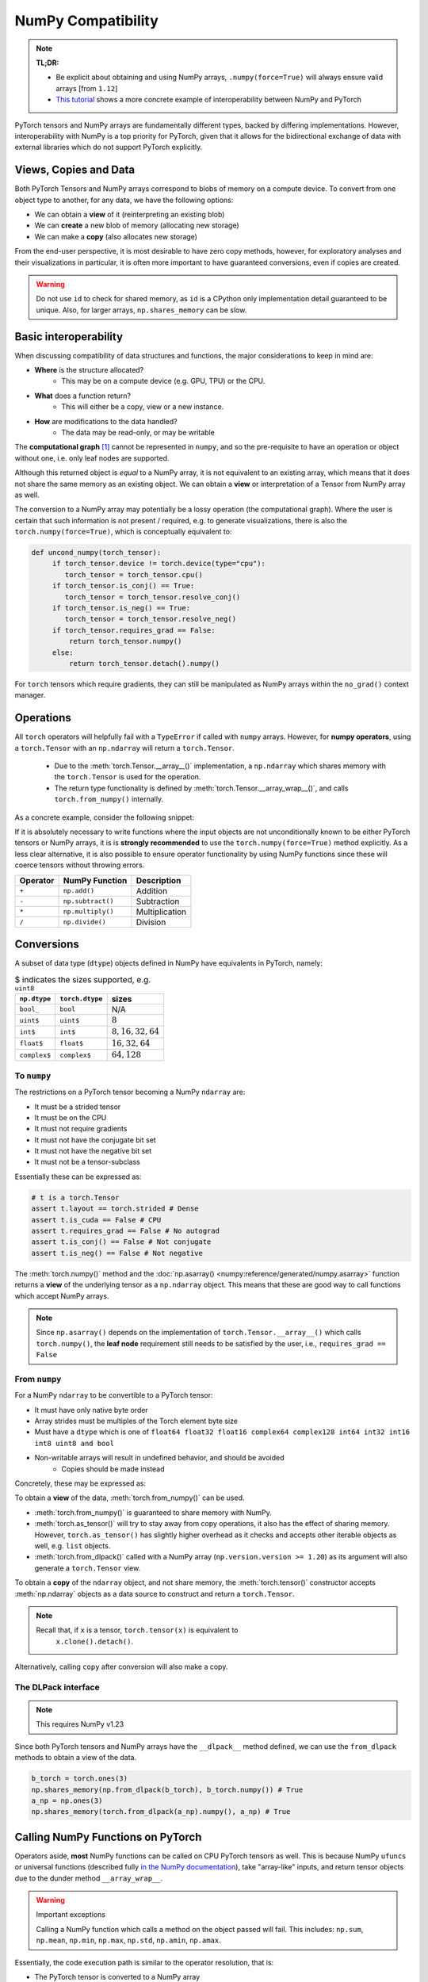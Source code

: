.. _numpy_compatibility:

.. testsetup:: *

   import numpy as np
   import torch

NumPy Compatibility
===================

.. note::

   **TL;DR:**

   - Be explicit about obtaining and using NumPy arrays, ``.numpy(force=True)``
     will always ensure valid arrays [from ``1.12``]
   - `This tutorial`_ shows a more concrete example of interoperability between
     NumPy and PyTorch

PyTorch tensors and NumPy arrays are fundamentally different types, backed by
differing implementations. However, interoperability with NumPy is a top
priority for PyTorch, given that it allows for the bidirectional exchange of
data with external libraries which do not support PyTorch explicitly.

Views, Copies and Data
----------------------

Both PyTorch Tensors and NumPy arrays correspond to blobs of memory on a compute
device. To convert from one object type to another, for any data, we have the
following options:

- We can obtain a **view** of it (reinterpreting an existing blob)
- We can **create** a new blob of memory (allocating new storage)
- We can make a **copy** (also allocates new storage)

From the end-user perspective, it is most desirable to have zero copy methods,
however, for exploratory analyses and their visualizations in particular, it is
often more important to have guaranteed conversions, even if copies are created.

.. doctest::

  >>> a_np = np.ones(3)
  >>> b_fnp = torch.from_numpy(a_np)
  >>> np.shares_memory(a_np, b_fnp)
  True
  >>> np.shares_memory(a_np, b_fnp.numpy().copy())
  False

.. warning::

   Do not use ``id`` to check for shared memory, as ``id`` is a CPython only
   implementation detail guaranteed to be unique. Also, for larger arrays,
   ``np.shares_memory`` can be slow.

Basic interoperability
----------------------

When discussing compatibility of data structures and functions, the major considerations to keep in mind are:

- **Where** is the structure allocated?
    * This may be on a compute device (e.g. GPU, TPU) or the CPU.
- **What** does a function return?
    * This will either be a copy, view or a new instance.
- **How** are modifications to the data handled?
    * The data may be read-only, or may be writable

The **computational graph** [#cgdef]_ cannot be represented in ``numpy``, and so
the pre-requisite to have an operation or object without one, i.e. only leaf
nodes are supported.

.. doctest::

   >>> b_torch = torch.ones(3)
   >>> b_torch.requires_grad == False
   True
   >>> b_torch.is_cuda == False
   True
   >>> b_torch.numpy()
   array([1., 1., 1.], dtype=float32)

Although this returned object is *equal* to a NumPy array, it is not equivalent
to an existing array, which means that it does not share the same memory as an
existing object. We can obtain a **view** or interpretation of a Tensor from
NumPy array as well.

The conversion to a NumPy array may potentially be a lossy operation (the
computational graph). Where the user is certain that such information is not
present / required, e.g. to generate visualizations, there is also the
``torch.numpy(force=True)``, which is conceptually equivalent to:

.. code-block:: python

   def uncond_numpy(torch_tensor):
        if torch_tensor.device != torch.device(type="cpu"):
           torch_tensor = torch_tensor.cpu()
        if torch_tensor.is_conj() == True:
           torch_tensor = torch_tensor.resolve_conj()
        if torch_tensor.is_neg() == True:
           torch_tensor = torch_tensor.resolve_neg()
        if torch_tensor.requires_grad == False:
            return torch_tensor.numpy()
        else:
            return torch_tensor.detach().numpy()

For ``torch`` tensors which require gradients, they can still be manipulated as
NumPy arrays within the ``no_grad()`` context manager.

.. doctest::

  >>> b_torch = torch.ones(3, requires_grad=True)
  >>> b_torch.requires_grad == True
  True
  >>> b_torch.numpy() # doctest: +SKIP
  Traceback (most recent call last):
  ...
  RuntimeError: Can't call numpy() on Tensor that requires grad. Use tensor.detach().numpy() instead.
  >>> with torch.no_grad():
        print(b_torch.numpy())
  [1. 1. 1.]

Operations
----------

All ``torch`` operators will helpfully fail with a ``TypeError`` if called with
``numpy`` arrays. However, for **numpy operators**, using a ``torch.Tensor``
with an ``np.ndarray`` will return a ``torch.Tensor``.

 - Due to the :meth:`torch.Tensor.__array__()` implementation, a
   ``np.ndarray`` which shares memory with the ``torch.Tensor`` is used for the
   operation.
 - The return type functionality is defined by
   :meth:`torch.Tensor.__array_wrap__()`, and calls ``torch.from_numpy()``
   internally.

As a concrete example, consider the following snippet:

.. doctest::

   >>> a_np = np.ones(3)
   >>> a_np.dtype
   dtype('float64')
   >>> b_torch = torch.ones(3)
   >>> b_torch.dtype
   torch.float32
   >>> torch.add(a_np, b_torch) # doctest: +SKIP
   Traceback (most recent call last):
   ...
   TypeError: add(): argument 'input' (position 1) must be Tensor, not numpy.ndarray
   >>> b_torch + a_np
   tensor([2., 2., 2.], dtype=torch.float64)
   >>> a_np + b_torch # doctest: +SKIP
   Traceback (most recent call last):
   ...
   TypeError: Concatenation operation is not implemented for NumPy arrays, use np.concatenate() instead. Please do not rely on this error; it may not be given on all Python implementations.
   >>> np.add(a_np, b_torch)
   tensor([2., 2., 2.], dtype=torch.float64)

.. dropdown:: Code path and extended explanation

              - The `Python data model`_ specifies that the ``__radd__`` function is to be
                called when the operands do not both implement compatible ``__add__``, so as a
                Tensor does not support addition with an ``ndarray``, it is the concatenation
                opration which is called instead of addition. This explains the result of
                ``a_np + b_torch``--> ``a_np.__add__(b_torch)``--> **NotImplemented** -->
                ``a_np.__radd__(b_torch)`` which returns a Tensor.

              - For ``b_torch + a_np``, it is ``a_np.__add__`` which is called, and this takes
                an "array-like", so a view of the Tensor is converted to a NumPy array (a
                no-op); subsequently, the returned object is still a Tensor, because of the
                ``__array_wrap__`` and ``__array_priority__``

              Recall that ``torch.Tensor.__array_priority__`` is higher than the NumPy
              default of ``0``, which means in keeping with `NEP 13`_ the returned object
              from a NumPy function will be a PyTorch Tensor.

              .. note::

                    The semantics of this conversion is defined formally in NumPy `NEP 18`_. In
                    particular, the dunder methods are described in `Version 3 of the NumPy Array
                    Interface`_. The exact order in which NumPy attempts to convert a foreign
                    object is described in the `interoperability with NumPy`_ document.

If it is absolutely necessary to write functions where the input objects are not
unconditionally known to be either PyTorch tensors or NumPy arrays, it is is
**strongly recommended** to use the ``torch.numpy(force=True)`` method
explicitly. As a less clear alternative, it is also possible to ensure operator
functionality by using NumPy functions since these will coerce tensors without
throwing errors.

.. csv-table::
   :header: Operator, NumPy Function, Description

   "``+``", "``np.add()``", "Addition"
   "``-``", "``np.subtract()``", "Subtraction"
   "``*``", "``np.multiply()``", "Multiplication"
   "``/``", "``np.divide()``", "Division"

Conversions
-----------

A subset of data type (``dtype``) objects defined in NumPy have
equivalents in PyTorch, namely:

.. csv-table:: $ indicates the sizes supported, e.g. ``uint8``
   :header: ``np.dtype``, ``torch.dtype``, sizes

    "``bool_``", "``bool``", "N/A"
    "``uint$``", "``uint$``", ":math:`8`"
    "``int$``", "``int$``", ":math:`8, 16, 32, 64`"
    "``float$``", "``float$``", ":math:`16, 32, 64`"
    "``complex$``", "``complex$``", ":math:`64, 128`"

To ``numpy``
^^^^^^^^^^^^

The restrictions on a PyTorch tensor becoming a NumPy ``ndarray`` are:

- It must be a strided tensor
- It must be on the CPU
- It must not require gradients
- It must not have the conjugate bit set
- It must not have the negative bit set
- It must not be a tensor-subclass

Essentially these can be expressed as:

.. code-block:: python

   # t is a torch.Tensor
   assert t.layout == torch.strided # Dense
   assert t.is_cuda == False # CPU
   assert t.requires_grad == False # No autograd
   assert t.is_conj() == False # Not conjugate
   assert t.is_neg() == False # Not negative

The :meth:`torch.numpy()` method  and the :doc:`np.asarray()
<numpy:reference/generated/numpy.asarray>` function returns a **view** of the
underlying tensor as a ``np.ndarray`` object. This means that these are good way
to call functions which accept NumPy arrays.

.. doctest::

    >>> b_torch = torch.ones(3)
    >>> b_torch.numpy()[2] = 32
    >>> b_torch
    tensor([ 1.,  1., 32.])
    >>> a_np = np.array([1, 1, 32], dtype = np.float32)
    >>> np.array_equal(b_torch.numpy(), a_np) # True
    True
    >>> c_tmp = np.asarray(b_torch, dtype = np.float32) # No copy if same dtype
    >>> c_tmp
    array([ 1.,  1., 32.], dtype=float32)
    >>> c_tmp[2] = 1.
    >>> b_torch
    tensor([1., 1., 1.])

.. note::

   Since ``np.asarray()`` depends on the implementation of
   ``torch.Tensor.__array__()`` which calls ``torch.numpy()``, the **leaf node**
   requirement still needs to be satisfied by the user, i.e., ``requires_grad ==
   False``

From ``numpy``
^^^^^^^^^^^^^^

For a NumPy ``ndarray`` to be convertible to a PyTorch tensor:

- It must have only native byte order
- Array strides must be multiples of the Torch element byte size
- Must have a ``dtype`` which is one of ``float64 float32 float16 complex64
  complex128 int64 int32 int16 int8 uint8 and bool``
- Non-writable arrays will result in undefined behavior, and should be avoided
   + Copies should be made instead

Concretely, these may be expressed as:

.. doctest::

   >>> a_np = np.ones(4).reshape(2, 2)
   >>> b_torch = torch.tensor(a_np)
   >>> a_np.dtype.byteorder == '=' # Native byte order
   True
   >>> a_np.flags.writeable == True # Not read only
   True
   >>> np.equal([stride % b_torch.element_size() for stride in a_np.strides], np.zeros(len(a_np.strides))) # Multiples of torch element byte size
   array([ True,  True])
   >>> a_np.dtype in ["float64", "float32", "float16", "complex64", "complex128", "int64", "int32", "int16", "int8", "uint8", "bool"] # Supported dtype
   True

To obtain a **view** of the data, :meth:`torch.from_numpy()` can be used.

.. doctest::

   >>> a_np = np.array([1, 2, 3], dtype = np.float64)
   >>> b_torch = torch.from_numpy(a_np)
   >>> # b_torch = torch.as_tensor(a_np) # see note
   >>> b_torch[2] = 23
   >>> b_torch
   tensor([ 1.,  2., 23.], dtype=torch.float64)
   >>> a_np[0] = 22
   >>> b_torch # view, changes with a_np
   tensor([22.,  2., 23.], dtype=torch.float64)
   >>> np.array_equal(b_torch.numpy(), a_np)
   True
   >>> np.shares_memory(a_np, b_torch)
   True

- :meth:`torch.from_numpy()` is guaranteed to share memory with NumPy.
- :meth:`torch.as_tensor()` will try to stay away from copy operations, it
  also has the effect of sharing memory. However, ``torch.as_tensor()`` has
  slightly higher overhead as it checks and accepts other iterable objects as
  well, e.g. ``list`` objects.
- :meth:`torch.from_dlpack()` called with a NumPy array (``np.version.version >=
  1.20``) as its argument will also generate a ``torch.Tensor`` view.

To obtain a **copy** of the ``ndarray`` object, and not share memory, the
:meth:`torch.tensor()` constructor accepts :meth:`np.ndarray` objects as a data
source to construct and return a ``torch.Tensor``.

.. note::

   Recall that, if ``x`` is a tensor, ``torch.tensor(x)`` is equivalent to
    ``x.clone().detach()``.

.. doctest::

   >>> a_np = np.array([1, 2, 3], dtype = np.float64)
   >>> b_torch = torch.tensor(a_np)
   >>> np.shares_memory(a_np, b_torch)
   False

Alternatively, calling ``copy``  after conversion will also make a copy.

.. doctest::

   >>> a_np = np.array([1, 2, 3], dtype = np.float64)
   >>> b_fnp = torch.from_numpy(a_np)
   >>> b_fnp
   tensor([1., 2., 3.], dtype=torch.float64)
   >>> np.shares_memory(a_np, b_fnp)
   True
   >>> np.shares_memory(a_np, b_fnp.numpy())
   True
   >>> np.shares_memory(a_np, b_fnp.numpy().copy())
   False

The DLPack interface
^^^^^^^^^^^^^^^^^^^^

.. note::

   This requires NumPy v1.23


Since both PyTorch tensors and NumPy arrays have the ``__dlpack__`` method
defined, we can use the ``from_dlpack`` methods to obtain a view of the data.

.. code-block:: python

   b_torch = torch.ones(3)
   np.shares_memory(np.from_dlpack(b_torch), b_torch.numpy()) # True
   a_np = np.ones(3)
   np.shares_memory(torch.from_dlpack(a_np).numpy(), a_np) # True

.. dropdown:: Fine print and references

   - `DLPack specification`_
   - `NumPy DLPack implementation`_
   - `PyTorch DLPack implementation`_

   .. warning::

      The specification calls for a read-only view, but PyTorch does not support
      immutable arrays (`see issue 44027`_).

Calling NumPy Functions on PyTorch
----------------------------------

Operators aside, **most** NumPy functions can be called on CPU PyTorch tensors as well.
This is because NumPy ``ufuncs`` or universal functions (described fully `in the
NumPy documentation`_), take "array-like" inputs, and return tensor objects due
to the dunder method ``__array_wrap__``.

.. doctest::

   >>> a_np = np.array([1, 2, 3], dtype=np.float64) / 5
   >>> np.arctan2(a_np, 1) # No equivalent torch function
   array([0.19739556, 0.38050638, 0.5404195 ])
   >>> b_torch = torch.tensor(a_np)
   >>> np.arctan2(b_torch, 1)
   tensor([0.1974, 0.3805, 0.5404], dtype=torch.float64)

.. warning:: Important exceptions

   Calling a NumPy function which calls a method on the object passed will fail.
   This includes: ``np.sum``, ``np.mean``, ``np.min``, ``np.max``, ``np.std``,
   ``np.amin``, ``np.amax``.

Essentially, the code execution path is similar to the operator resolution, that is:

- The PyTorch tensor is converted to a NumPy array
- The NumPy function is executed
- A PyTorch tensor is returned

Conversely, no PyTorch functions will work on any NumPy array without explictly
generating either a tensor `or a subclass`_. This is by design, as the NumPy
array is not equivalent to a Torch tensor without additional guidance (e.g.
Torch tensors may live on non-CPU compute devices).

Indexing
^^^^^^^^

Indexing operations will typically work as expected. This includes both "fancy"
and "simple" indexing operations as defined in `NEP 21`_.

.. doctest::

   >>> b_torch = torch.tensor([1, 2, 3, 4, 5])
   >>> b_torch
   tensor([1, 2, 3, 4, 5])
   >>> b_torch[2]
   tensor(3)
   >>> b_torch[-1]
   tensor(5)
   >>> b_torch[2:-1]
   tensor([3, 4])
   >>> torch.take(b_torch, torch.tensor([3, 2]))
   tensor([4, 3])

NumPy arrays can also be used for indexing.

.. doctest::

   >>> b_torch = torch.tensor([1, 2, 3, 4, 5])
   >>> a_np = np.ones(3)
   >>> b_torch[a_np]
   tensor([2, 2, 2])

Further inter-operability can be found in this `NumPy-PyTorch cheatsheet`_.

.. warning::

   It **is not** recommended to mix objects for indexing either.

Negative strides
~~~~~~~~~~~~~~~~

NumPy arrays may have negative strides, which is not true for PyTorch tensors.

.. doctest::

   >>> a_np = np.array([1, 2, 3])
   >>> b_torch = torch.from_numpy(a_np[::-1]) # doctest: +SKIP
   Traceback (most recent call last):
   ...
   ValueError: At least one stride in the given numpy array is negative, and tensors with negative strides are not currently supported. (You can probably work around this by making a copy of your array  with array.copy().)
   >>> b_torch = torch.from_numpy(np.ascontiguousarray(a_np[::-1]))
   >>> b_torch
   tensor([3, 2, 1])

Conclusions
-----------

NumPy compatibility is a moving target, but aside from the edge cases documented here, the PyTorch project, like Python itself strives to provide the "least surprising" result via implicit conversions.

That said, recall from ``import this``, the Zen of Python:

    Explicit is better than implict

So the recommended solution is to always explicitly convert PyTorch tensors and
NumPy arrays as required.

.. note::

   This document is for vanilla PyTorch tensors and does not cover `extended tensors`_.

.. dropdown:: Optional details

   **Historical Aside**

   `NEP 13`_ and `NEP 18`_, define ``__array_ufunc__`` and ``__array_function__``
   respectively. Neither of these have been implemented in PyTorch, and since these
   mechanisms have largely been replaced by newer approaches, they are unlikely to
   be included.

   **The Array API**

   The existing NumPy API is far too forgiving about accepting foreign objects
   which can be coerced to an ``array_like``. To address this, `NEP 47`_ defines
   the ``array_api`` namespace and associated functions in keeping with the `Python
   array API standard`_. Eventual adoption of this standard will ensure more usage
   consistency.

   **Tracking provenance**

   Given a NumPy array which is a view of existing data, it may be required to
   determine its provenance. This can be obtained by calling ``base``. ``base``
   will default to returning ``None`` when called on an object which owns its own
   memory, i.e. is not a view.

   .. code-block:: python

    a_np = np.ones(3)
    b_torch = torch.ones(3)
    np.from_dlpack(b_torch).base # <capsule object "numpy_dltensor" at ...>
    a_np.base is None # True

   Note that the results of ``base`` cannot be relied on for more than one level of
   indirection. This means that given a tensor which shares memory with a NumPy
   array, calling ``base`` will return a tensor, not the underlying array.

   .. doctest::

    >>> a_np = np.ones(3)
    >>> b_torch = torch.ones(3)
    >>> np.shares_memory(torch.from_numpy(a_np), a_np)
    True
    >>> np.shares_memory(torch.from_numpy(a_np).numpy(), a_np)
    True
    >>> torch.from_numpy(a_np).numpy().base # Unintuitive
    tensor([1., 1., 1.], dtype=torch.float64)

.. rubric:: **Footnotes**

.. [#cgdef] A computational graph is used whenever gradients are to be computed. It consists (roughly) of a series of operations and data in a directed acyclic graph. This is described in more detail in `the introduction to torch.autograd tutorial`_

.. _This tutorial: https://pytorch.org/tutorials/advanced/numpy_extensions_tutorial.html
.. _Version 3 of the NumPy Array Interface: https://numpy.org/doc/stable/reference/arrays.interface.html
.. _NEP 18: https://numpy.org/neps/nep-0018-array-function-protocol.html
.. _Python data model: https://docs.python.org/3/reference/datamodel.html#emulating-numeric-types
.. _NumPy-PyTorch cheatsheet: https://pytorch-for-numpy-users.wkentaro.com/
.. _in the NumPy documentation: https://numpy.org/doc/stable/reference/ufuncs.html
.. _or a subclass: https://pytorch.org/docs/stable/notes/extending.html#subclassing-torch-tensor
.. _NEP 47: https://numpy.org/neps/nep-0047-array-api-standard.html
.. _NEP 13: https://numpy.org/neps/nep-0013-ufunc-overrides.html
.. _NEP 18: https://numpy.org/neps/nep-0018-array-function-protocol.html
.. _NEP 21: https://numpy.org/neps/nep-0021-advanced-indexing.html
.. _NEP 37: https://numpy.org/neps/nep-0037-array-module.html
.. _interoperability with NumPy: https://numpy.org/devdocs/user/basics.interoperability.html
.. _the introduction to torch.autograd tutorial: https://pytorch.org/tutorials/beginner/blitz/autograd_tutorial.html
.. _Python array API standard: https://data-apis.org/array-api/latest/purpose_and_scope.html#this-api-standard
.. _DLPack specification: https://dmlc.github.io/dlpack/latest/python_spec.html
.. _NumPy DLPack implementation: https://numpy.org/devdocs/reference/generated/numpy.from_dlpack.html
.. _PyTorch DLPack implementation: https://pytorch.org/docs/stable/dlpack.html
.. _see issue 44027: https://github.com/pytorch/pytorch/issues/44027_
.. _extended tensors: https://pytorch.org/docs/stable/notes/extending.html#extending-torch_
